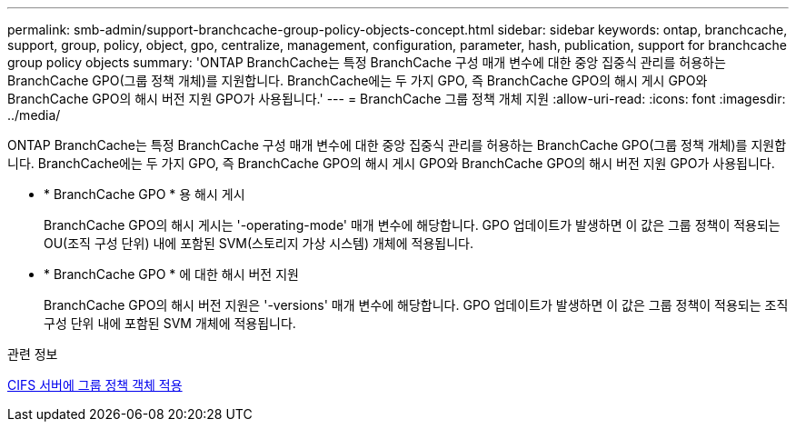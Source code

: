 ---
permalink: smb-admin/support-branchcache-group-policy-objects-concept.html 
sidebar: sidebar 
keywords: ontap, branchcache, support, group, policy, object, gpo, centralize, management, configuration, parameter, hash, publication, support for branchcache group policy objects 
summary: 'ONTAP BranchCache는 특정 BranchCache 구성 매개 변수에 대한 중앙 집중식 관리를 허용하는 BranchCache GPO(그룹 정책 개체)를 지원합니다. BranchCache에는 두 가지 GPO, 즉 BranchCache GPO의 해시 게시 GPO와 BranchCache GPO의 해시 버전 지원 GPO가 사용됩니다.' 
---
= BranchCache 그룹 정책 개체 지원
:allow-uri-read: 
:icons: font
:imagesdir: ../media/


[role="lead"]
ONTAP BranchCache는 특정 BranchCache 구성 매개 변수에 대한 중앙 집중식 관리를 허용하는 BranchCache GPO(그룹 정책 개체)를 지원합니다. BranchCache에는 두 가지 GPO, 즉 BranchCache GPO의 해시 게시 GPO와 BranchCache GPO의 해시 버전 지원 GPO가 사용됩니다.

* * BranchCache GPO * 용 해시 게시
+
BranchCache GPO의 해시 게시는 '-operating-mode' 매개 변수에 해당합니다. GPO 업데이트가 발생하면 이 값은 그룹 정책이 적용되는 OU(조직 구성 단위) 내에 포함된 SVM(스토리지 가상 시스템) 개체에 적용됩니다.

* * BranchCache GPO * 에 대한 해시 버전 지원
+
BranchCache GPO의 해시 버전 지원은 '-versions' 매개 변수에 해당합니다. GPO 업데이트가 발생하면 이 값은 그룹 정책이 적용되는 조직 구성 단위 내에 포함된 SVM 개체에 적용됩니다.



.관련 정보
xref:applying-group-policy-objects-concept.adoc[CIFS 서버에 그룹 정책 객체 적용]
